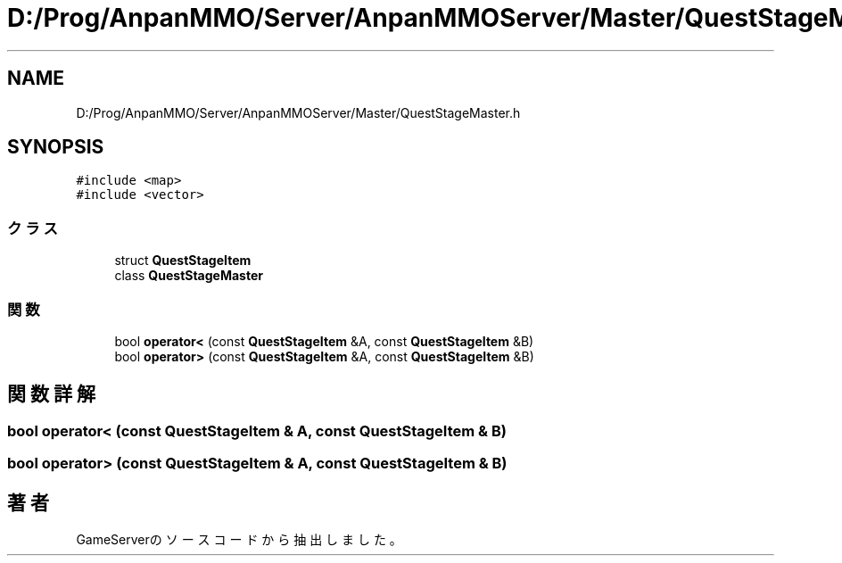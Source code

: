 .TH "D:/Prog/AnpanMMO/Server/AnpanMMOServer/Master/QuestStageMaster.h" 3 "2018年12月20日(木)" "GameServer" \" -*- nroff -*-
.ad l
.nh
.SH NAME
D:/Prog/AnpanMMO/Server/AnpanMMOServer/Master/QuestStageMaster.h
.SH SYNOPSIS
.br
.PP
\fC#include <map>\fP
.br
\fC#include <vector>\fP
.br

.SS "クラス"

.in +1c
.ti -1c
.RI "struct \fBQuestStageItem\fP"
.br
.ti -1c
.RI "class \fBQuestStageMaster\fP"
.br
.in -1c
.SS "関数"

.in +1c
.ti -1c
.RI "bool \fBoperator<\fP (const \fBQuestStageItem\fP &A, const \fBQuestStageItem\fP &B)"
.br
.ti -1c
.RI "bool \fBoperator>\fP (const \fBQuestStageItem\fP &A, const \fBQuestStageItem\fP &B)"
.br
.in -1c
.SH "関数詳解"
.PP 
.SS "bool operator< (const \fBQuestStageItem\fP & A, const \fBQuestStageItem\fP & B)"

.SS "bool operator> (const \fBQuestStageItem\fP & A, const \fBQuestStageItem\fP & B)"

.SH "著者"
.PP 
 GameServerのソースコードから抽出しました。
